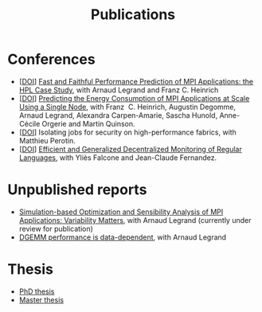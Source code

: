 #+TITLE: Publications

* Conferences
- [[[http://dx.doi.org/10.1109/CLUSTER.2019.8891011][DOI]]] [[https://hal.inria.fr/hal-02096571][Fast and Faithful Performance Prediction of MPI Applications: the HPL Case Study]], with Arnaud Legrand and Franz C. Heinrich
- [[[http://dx.doi.org/10.1109/cluster.2017.66][DOI]]] [[https://hal.inria.fr/hal-01523608][Predicting the Energy Consumption of MPI Applications at Scale Using a Single Node]], with Franz\nbsp C. Heinrich, Augustin Degomme, Arnaud Legrand, Alexandra
  Carpen-Amarie, Sascha Hunold, Anne-Cécile Orgerie and Martin Quinson.
- [[[http://dx.doi.org/10.1109/HiPINEB.2017.13][DOI]]] Isolating jobs for security on high-performance fabrics, with Matthieu Perotin.
- [[[http://dx.doi.org/10.1007/978-3-662-43613-4_5][DOI]]] [[https://hal.archives-ouvertes.fr/hal-00972559][Efficient and Generalized Decentralized Monitoring of Regular Languages]],
  with Yliès Falcone and Jean-Claude Fernandez.
* Unpublished reports
- [[https://hal.inria.fr/hal-03141988/][Simulation-based Optimization and Sensibility Analysis of MPI Applications: Variability Matters]], with Arnaud Legrand (currently under review for publication)
- [[https://hal.inria.fr/hal-02401760][DGEMM performance is data-dependent]], with Arnaud Legrand
* Thesis
- [[file:doc/thesis_manuscript.pdf][PhD thesis]]
- [[https://hal.inria.fr/hal-01544827v1][Master thesis]]
